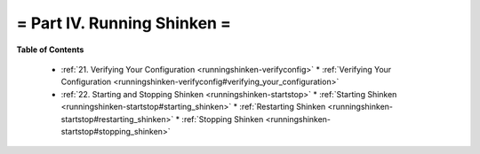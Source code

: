 .. _part-runningshinken:




= Part IV. Running Shinken =
============================


**Table of Contents**

  * :ref:`21. Verifying Your Configuration <runningshinken-verifyconfig>`
    * :ref:`Verifying Your Configuration <runningshinken-verifyconfig#verifying_your_configuration>`
  * :ref:`22. Starting and Stopping Shinken <runningshinken-startstop>`
    * :ref:`Starting Shinken <runningshinken-startstop#starting_shinken>`
    * :ref:`Restarting Shinken <runningshinken-startstop#restarting_shinken>`
    * :ref:`Stopping Shinken <runningshinken-startstop#stopping_shinken>`

